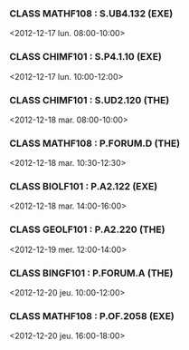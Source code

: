 *** CLASS MATHF108 : S.UB4.132 (EXE)
<2012-12-17 lun. 08:00-10:00>
*** CLASS CHIMF101 : S.P4.1.10 (EXE)
<2012-12-17 lun. 10:00-12:00>
*** CLASS CHIMF101 : S.UD2.120 (THE)
<2012-12-18 mar. 08:00-10:00>
*** CLASS MATHF108 : P.FORUM.D (THE)
<2012-12-18 mar. 10:30-12:30>
*** CLASS BIOLF101 : P.A2.122 (EXE)
<2012-12-18 mar. 14:00-16:00>
*** CLASS GEOLF101 : P.A2.220 (THE)
<2012-12-19 mer. 12:00-14:00>
*** CLASS BINGF101 : P.FORUM.A (THE)
<2012-12-20 jeu. 10:00-12:00>
*** CLASS MATHF108 : P.OF.2058 (EXE)
<2012-12-20 jeu. 16:00-18:00>
